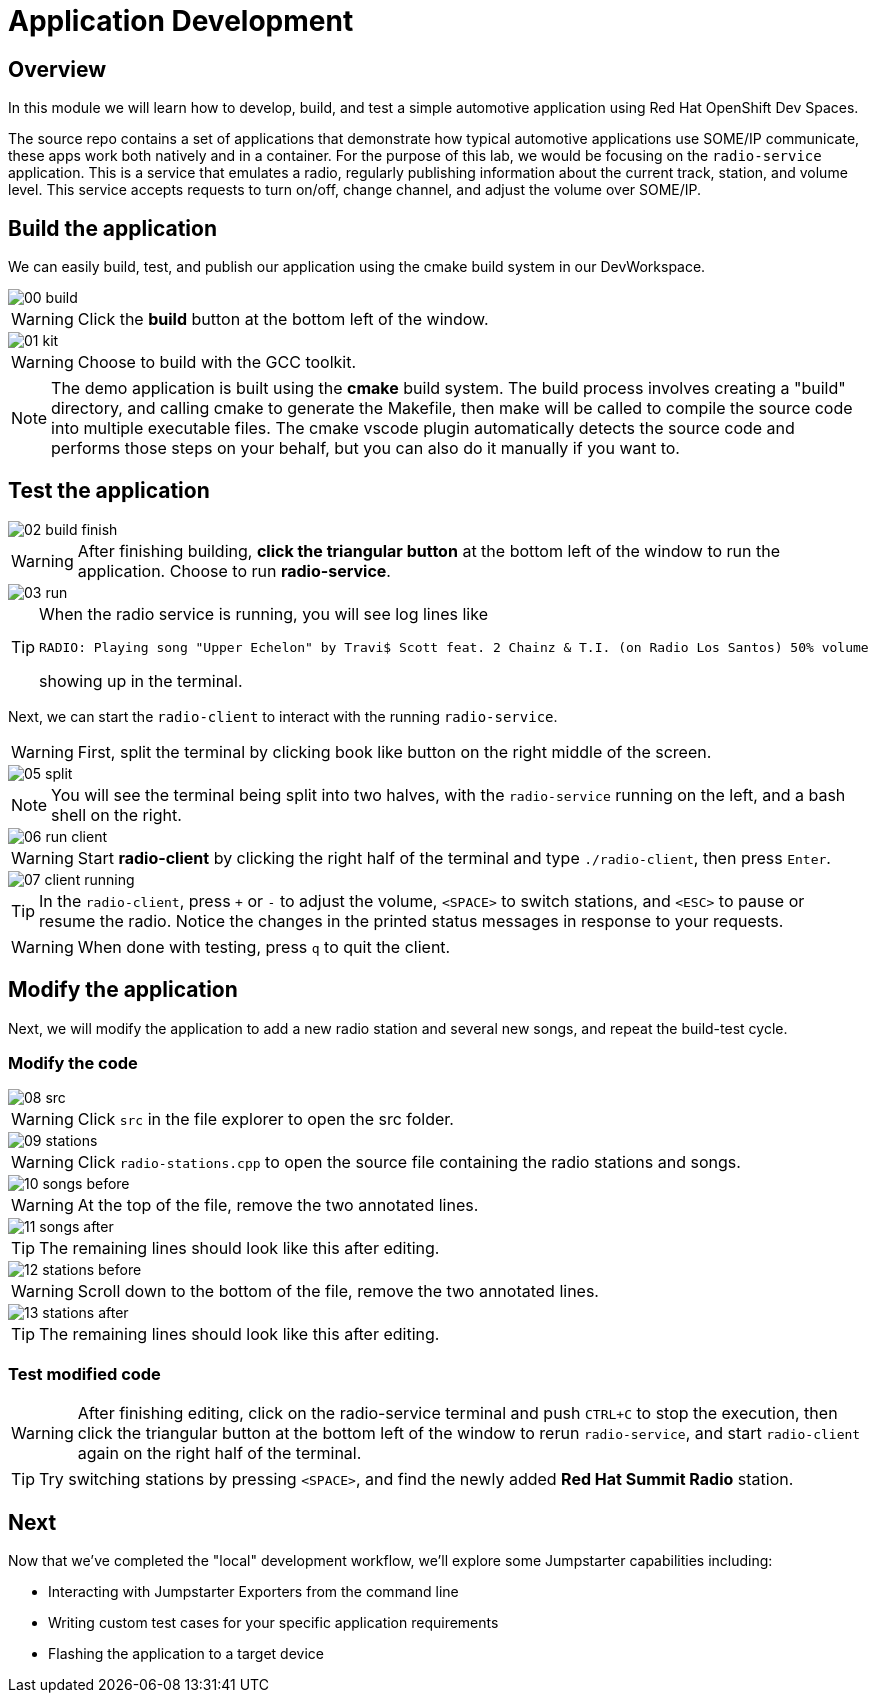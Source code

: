 = Application Development

== Overview
In this module we will learn how to develop, build, and test a simple automotive application using Red Hat OpenShift Dev Spaces.

The source repo contains a set of applications that demonstrate how typical automotive applications use SOME/IP communicate, 
these apps work both natively and in a container. For the purpose of this lab, we would be focusing on the `radio-service` application. 
This is a service that emulates a radio, regularly publishing information about the current track, station, and volume level. 
This service accepts requests to turn on/off, change channel, and adjust the volume over SOME/IP.

[#appbuild]
== Build the application

We can easily build, test, and publish our application using the cmake build system in our DevWorkspace.

image::app/00-build.png[]

WARNING: Click the *build* button at the bottom left of the window.

image::app/01-kit.png[]

WARNING: Choose to build with the GCC toolkit.

NOTE: The demo application is built using the *cmake* build system. The build process involves creating a "build" directory, and calling cmake to generate the Makefile,
then make will be called to compile the source code into multiple executable files. The cmake vscode plugin automatically detects the source code and
performs those steps on your behalf, but you can also do it manually if you want to.


[#apptest]
== Test the application

image::app/02-build-finish.png[]

WARNING: After finishing building, *click the triangular button* at the bottom left of the window to run the application. Choose to run *radio-service*.

image::app/03-run.png[]

[TIP]
====
When the radio service is running, you will see log lines like

[source,sh]
----
RADIO: Playing song "Upper Echelon" by Travi$ Scott feat. 2 Chainz & T.I. (on Radio Los Santos) 50% volume
----

showing up in the terminal. 
====

Next, we can start the `radio-client` to interact with the running `radio-service`. 

WARNING: First, split the terminal by clicking book like button on the right middle of the screen.

image::app/05-split.png[]

NOTE: You will see the terminal being split into two halves, with the `radio-service` running on the left, and a bash shell on the right.

image::app/06-run-client.png[]

WARNING: Start *radio-client* by clicking the right half of the terminal and type `./radio-client`, then press `Enter`.

image::app/07-client-running.png[]

TIP: In the `radio-client`, press `+` or `-` to adjust the volume, `<SPACE>` to switch stations, and `<ESC>` to pause or resume the radio. 
Notice the changes in the printed status messages in response to your requests.

WARNING: When done with testing, press `q` to quit the client.


[#appmodify]
== Modify the application 

Next, we will modify the application to add a new radio station and several new songs, and repeat the build-test cycle.

=== Modify the code

image::app/08-src.png[]

WARNING: Click `src` in the file explorer to open the src folder.

image::app/09-stations.png[]

WARNING: Click `radio-stations.cpp` to open the source file containing the radio stations and songs.

image::app/10-songs-before.png[]

WARNING: At the top of the file, remove the two annotated lines.

image::app/11-songs-after.png[]

TIP: The remaining lines should look like this after editing.

image::app/12-stations-before.png[]

WARNING: Scroll down to the bottom of the file, remove the two annotated lines.

image::app/13-stations-after.png[]

TIP: The remaining lines should look like this after editing.

=== Test modified code

[WARNING]
====
After finishing editing, click on the radio-service terminal and push `CTRL+C` to stop the execution, then
click the triangular button at the bottom left of the window to rerun `radio-service`, and
start `radio-client` again on the right half of the terminal. 
====

TIP: Try switching stations by pressing `<SPACE>`, and find the newly added *Red Hat Summit Radio* station.

== Next

Now that we've completed the "local" development workflow, we'll explore some Jumpstarter capabilities including:

- Interacting with Jumpstarter Exporters from the command line
- Writing custom test cases for your specific application requirements
- Flashing the application to a target device
